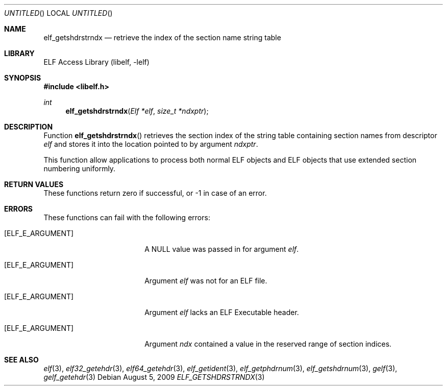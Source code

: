 .\" Copyright (c) 2006,2008 Joseph Koshy.  All rights reserved.
.\"
.\" Redistribution and use in source and binary forms, with or without
.\" modification, are permitted provided that the following conditions
.\" are met:
.\" 1. Redistributions of source code must retain the above copyright
.\"    notice, this list of conditions and the following disclaimer.
.\" 2. Redistributions in binary form must reproduce the above copyright
.\"    notice, this list of conditions and the following disclaimer in the
.\"    documentation and/or other materials provided with the distribution.
.\"
.\" This software is provided by Joseph Koshy ``as is'' and
.\" any express or implied warranties, including, but not limited to, the
.\" implied warranties of merchantability and fitness for a particular purpose
.\" are disclaimed.  in no event shall Joseph Koshy be liable
.\" for any direct, indirect, incidental, special, exemplary, or consequential
.\" damages (including, but not limited to, procurement of substitute goods
.\" or services; loss of use, data, or profits; or business interruption)
.\" however caused and on any theory of liability, whether in contract, strict
.\" liability, or tort (including negligence or otherwise) arising in any way
.\" out of the use of this software, even if advised of the possibility of
.\" such damage.
.\"
.\" $FreeBSD: src/lib/libelf/elf_getshdrstrndx.3,v 1.1 2010/07/21 12:14:50 kaiw Exp $
.\"
.Dd August 5, 2009
.Os
.Dt ELF_GETSHDRSTRNDX 3
.Sh NAME
.Nm elf_getshdrstrndx
.Nd retrieve the index of the section name string table
.Sh LIBRARY
.Lb libelf
.Sh SYNOPSIS
.In libelf.h
.Ft int
.Fn elf_getshdrstrndx "Elf *elf" "size_t *ndxptr"
.Sh DESCRIPTION
Function
.Fn elf_getshdrstrndx
retrieves the section index of the string table containing section
names from descriptor
.Ar elf
and stores it into the location pointed to by argument
.Ar ndxptr .
.Pp
This function allow applications to process both normal ELF
objects and ELF objects that use extended section numbering uniformly.
.Pp
.Sh RETURN VALUES
These functions return zero if successful, or -1 in case of an error.
.Sh ERRORS
These functions can fail with the following errors:
.Bl -tag -width "[ELF_E_RESOURCE]"
.It Bq Er ELF_E_ARGUMENT
A NULL value was passed in for argument
.Ar elf .
.It Bq Er ELF_E_ARGUMENT
Argument
.Ar elf
was not for an ELF file.
.It Bq Er ELF_E_ARGUMENT
Argument
.Ar elf
lacks an ELF Executable header.
.It Bq Er ELF_E_ARGUMENT
Argument
.Ar ndx
contained a value in the reserved range of section indices.
.El
.Sh SEE ALSO
.Xr elf 3 ,
.Xr elf32_getehdr 3 ,
.Xr elf64_getehdr 3 ,
.Xr elf_getident 3 ,
.Xr elf_getphdrnum 3 ,
.Xr elf_getshdrnum 3 ,
.Xr gelf 3 ,
.Xr gelf_getehdr 3
